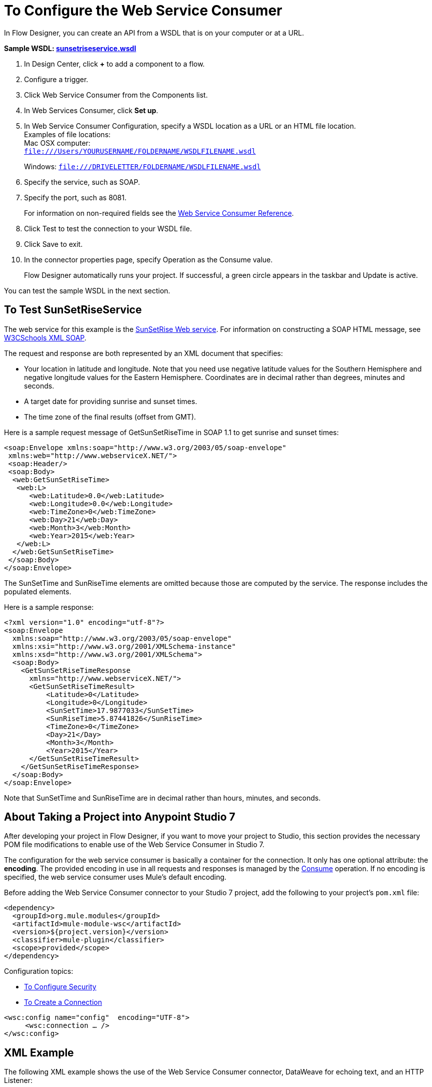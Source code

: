 = To Configure the Web Service Consumer
:keywords: web service consumer, configure

In Flow Designer, you can create an API from a WSDL that is on your 
computer or at a URL. 

*Sample WSDL: link:_attachments/sunsetriseservice.wsdl[sunsetriseservice.wsdl]*

. In Design Center, click *+* to add a component to a flow.
. Configure a trigger.
. Click Web Service Consumer from the Components list.
. In Web Services Consumer, click *Set up*.
. In Web Service Consumer Configuration, specify a WSDL location as a URL or an HTML file location. +
Examples of file locations: +
Mac OSX computer: +
`file:///Users/YOURUSERNAME/FOLDERNAME/WSDLFILENAME.wsdl`
+
Windows:
`file:///DRIVELETTER/FOLDERNAME/WSDLFILENAME.wsdl`
+
. Specify the service, such as SOAP.
. Specify the port, such as 8081.
+
For information on non-required fields see the link:/connectors/web-service-consumer-reference[Web Service Consumer Reference].
+
. Click Test to test the connection to your WSDL file.
. Click Save to exit.
. In the connector properties page, specify Operation as the Consume value.
+
Flow Designer automatically runs your project. If successful, a green circle appears 
in the taskbar and Update is active.

You can test the sample WSDL in the next section.

== To Test SunSetRiseService

The web service for this example is the link:http://www.webservicex.net/ws/WSDetails.aspx?CATID=12&WSID=65[SunSetRise Web service]. For information on constructing
a SOAP HTML message, see link:https://www.w3schools.com/xml/xml_soap.asp[W3CSchools XML SOAP]. 

The request and response are both represented by an XML document that specifies:

* Your location in latitude and longitude. Note that you need use negative latitude values for the Southern Hemisphere and negative longitude values for the Eastern Hemisphere. Coordinates are in decimal rather than degrees, minutes and seconds.
* A target date for providing sunrise and sunset times.
* The time zone of the final results (offset from GMT).

Here is a sample request message of GetSunSetRiseTime in SOAP 1.1 to get sunrise and sunset times:

[source, xml, linenums]
----
<soap:Envelope xmlns:soap="http://www.w3.org/2003/05/soap-envelope"
 xmlns:web="http://www.webserviceX.NET/">
 <soap:Header/>
 <soap:Body>
  <web:GetSunSetRiseTime>
   <web:L>
      <web:Latitude>0.0</web:Latitude>
      <web:Longitude>0.0</web:Longitude>
      <web:TimeZone>0</web:TimeZone>
      <web:Day>21</web:Day>
      <web:Month>3</web:Month>
      <web:Year>2015</web:Year>
   </web:L>
  </web:GetSunSetRiseTime>
 </soap:Body>
</soap:Envelope>
----

The SunSetTime and SunRiseTime elements are omitted because those are computed by the service. The response includes the populated elements.

Here is a sample response:

[source, xml, linenums]
----
<?xml version="1.0" encoding="utf-8"?>
<soap:Envelope
  xmlns:soap="http://www.w3.org/2003/05/soap-envelope"
  xmlns:xsi="http://www.w3.org/2001/XMLSchema-instance"
  xmlns:xsd="http://www.w3.org/2001/XMLSchema">
  <soap:Body>
    <GetSunSetRiseTimeResponse
      xmlns="http://www.webserviceX.NET/">
      <GetSunSetRiseTimeResult>
          <Latitude>0</Latitude>
          <Longitude>0</Longitude>
          <SunSetTime>17.9877033</SunSetTime>
          <SunRiseTime>5.87441826</SunRiseTime>
          <TimeZone>0</TimeZone>
          <Day>21</Day>
          <Month>3</Month>
          <Year>2015</Year>
      </GetSunSetRiseTimeResult>
    </GetSunSetRiseTimeResponse>
  </soap:Body>
</soap:Envelope>
----

Note that SunSetTime and SunRiseTime are in decimal rather than hours, minutes, and seconds.


== About Taking a Project into Anypoint Studio 7

After developing your project in Flow Designer, if you want to move your project to 
Studio, this section provides the necessary POM file modifications to enable use of 
the Web Service Consumer in Studio 7.

The configuration for the web service consumer is basically a container for the connection. It only has one optional attribute: the *encoding*. The provided encoding in use in all requests and responses is managed by the link:/connectors/wsc-to-consume[Consume] operation. If no encoding is specified, the web service consumer uses Mule's default encoding.

Before adding the Web Service Consumer connector to your Studio 7 project, add the following to your 
project's `pom.xml` file:

[source,xml,linenums]
----
<dependency>
  <groupId>org.mule.modules</groupId>
  <artifactId>mule-module-wsc</artifactId>
  <version>${project.version}</version>
  <classifier>mule-plugin</classifier>
  <scope>provided</scope>
</dependency>
----

Configuration topics:

* link:/connectors/wsc-to-configure-security[To Configure Security]
* link:/connectors/wsc-to-create-connection[To Create a Connection]

[source,xml,linenums]
----
<wsc:config name="config"  encoding="UTF-8">
     <wsc:connection … />
</wsc:config>
----

== XML Example

The following XML example shows the use of the Web Service Consumer connector, DataWeave for echoing text, and an
HTTP Listener:

[source,xml,linenums]
----
<?xml version="1.0" encoding="UTF-8"?>

<mule xmlns:doc="http://www.mulesoft.org/schema/mule/documentation"
      xmlns:httpn="http://www.mulesoft.org/schema/mule/httpn"
      xmlns:wsc="http://www.mulesoft.org/schema/mule/wsc"
      xmlns="http://www.mulesoft.org/schema/mule/core" 
      xmlns:xsi="http://www.w3.org/2001/XMLSchema-instance" 
      xsi:schemaLocation="http://www.mulesoft.org/schema/mule/core 
      http://www.mulesoft.org/schema/mule/core/current/mule.xsd
          http://www.mulesoft.org/schema/mule/wsc 
          http://www.mulesoft.org/schema/mule/wsc/current/mule-wsc.xsd
http://www.mulesoft.org/schema/mule/httpn 
http://www.mulesoft.org/schema/mule/httpn/current/mule-httpn.xsd">

    <wsc:config name="config">
        <wsc:connection wsdlLocation="http://localhost:${servicePort}/server?wsdl" 
             service="TestService" port="TestPort" soapVersion="${soapVersion}">
            <reconnect blocking="false"/>
        </wsc:connection>
    </wsc:config>
    
    <httpn:listener-config name="HTTP_Listener_config" doc:name="HTTP Listener config" >
		<httpn:listener-connection host="0.0.0.0" port="8081" />
	</httpn:listener-config>
	<flow name="echoWithHeadersOperation">
        <httpn:listener config-ref="HTTP_Listener_config" path="/" doc:name="Listener" />
		<wsc:consume config-ref="config" operation="echoWithHeaders">
            <wsc:message>
                <wsc:body>
                #[
                %dw 2.0
                output application/xml
                ns con http://service.ws.extension.mule.org/
                ---
                con#echoWithHeaders: {
                   text: "test"
                }]
                </wsc:body>
                <wsc:headers>
                #[
                %dw 2.0
                output application/xml
                ns con http://service.ws.extension.mule.org/
                ---
                "headers": {
                    con#headerIn: "Header In Value",
                    con#headerInOut: "Header In Out Value"
                }]
                </wsc:headers>
            </wsc:message>
        </wsc:consume>
    </flow>
</mule>
----


== See Also

* link:/connectors/web-service-consumer[Web Service Consumer Connector]
* link:/connectors/wsc-to-consume[To Consume from the Connector]
